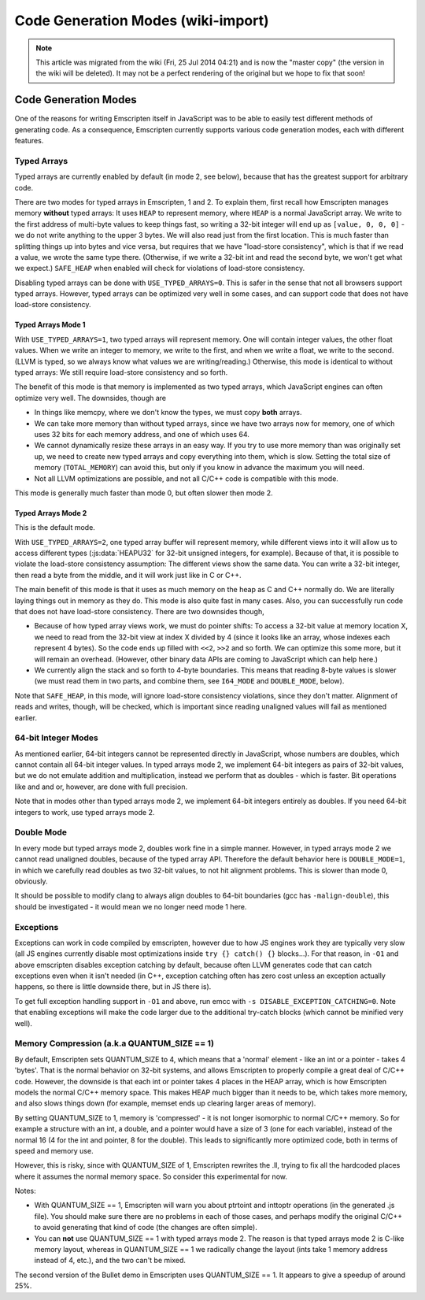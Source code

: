 .. _Code-Generation-Modes:

===================================
Code Generation Modes (wiki-import)
===================================
.. note:: This article was migrated from the wiki (Fri, 25 Jul 2014 04:21) and is now the "master copy" (the version in the wiki will be deleted). It may not be a perfect rendering of the original but we hope to fix that soon!

Code Generation Modes
=====================

One of the reasons for writing Emscripten itself in JavaScript was to be able to easily test different methods of generating code. As a consequence, Emscripten currently supports various code generation modes, each with different features.

Typed Arrays
------------

Typed arrays are currently enabled by default (in mode 2, see below), because that has the greatest support for arbitrary code.

There are two modes for typed arrays in Emscripten, 1 and 2. To explain them, first recall how Emscripten manages memory **without** typed arrays: It uses ``HEAP`` to represent memory, where ``HEAP`` is a normal JavaScript array. We write to the first address of  multi-byte values to keep things fast, so writing a 32-bit integer will end up as ``[value, 0, 0, 0]`` - we do not write anything to the upper 3 bytes. We will also read just from the first location. This is much faster than splitting things up into bytes and vice versa, but requires that we have "load-store consistency", which is that if we read a value, we wrote the same type there. (Otherwise, if we write a 32-bit int and read the second byte, we won't get what we expect.) ``SAFE_HEAP`` when enabled will check for violations of load-store consistency.

Disabling typed arrays can be done with ``USE_TYPED_ARRAYS=0``. This is safer in the sense that not all browsers support typed arrays. However, typed arrays can be optimized very well in some cases, and can support code that does not have load-store consistency.

Typed Arrays Mode 1
~~~~~~~~~~~~~~~~~~~

With ``USE_TYPED_ARRAYS=1``, two typed arrays will represent memory. One will contain integer values, the other float values. When we write an integer to memory, we write to the first, and when we write a float, we write to the second. (LLVM is typed, so we always know what values we are writing/reading.) Otherwise, this mode is identical to without typed arrays: We still require load-store consistency and so forth.

The benefit of this mode is that memory is implemented as two typed arrays, which JavaScript engines can often optimize very well. The downsides, though are 

-  In things like memcpy, where we don't know the types, we must copy **both** arrays.
-  We can take more memory than without typed arrays, since we have two arrays now for memory, one of which uses 32 bits for each memory address, and one of which uses 64.
-  We cannot dynamically resize these arrays in an easy way. If you try to use more memory than was originally set up, we need to create new typed arrays and copy everything into them, which is slow. Setting the total size of memory (``TOTAL_MEMORY``) can avoid this, but only if you know in advance the maximum you will need.
-  Not all LLVM optimizations are possible, and not all C/C++ code is compatible with this mode.

This mode is generally much faster than mode 0, but often slower then mode 2.

.. _typed-arrays-mode-2:

Typed Arrays Mode 2
~~~~~~~~~~~~~~~~~~~

This is the default mode.

With ``USE_TYPED_ARRAYS=2``, one typed array buffer will represent memory, while different views into it will allow us to access different types (:js:data:`HEAPU32` for 32-bit unsigned integers, for example). Because of that, it is possible to violate the load-store consistency assumption: The different views show the same data. You can write a 32-bit integer, then read a byte from the middle, and it will work just like in C or C++.

The main benefit of this mode is that it uses as much memory on the heap as C and C++ normally do. We are literally laying things out in memory as they do. This mode is also quite fast in many cases. Also, you can successfully run code that does not have load-store consistency. There are two downsides though,

-  Because of how typed array views work, we must do pointer shifts: To access a 32-bit value at memory location X, we need to read from the 32-bit view at index X divided by 4 (since it looks like an array, whose indexes each represent 4 bytes). So the code ends up filled with ``<<2``, ``>>2`` and so forth. We can optimize this some more, but it will remain an overhead. (However, other binary data APIs are coming to JavaScript which can help here.)
-  We currently align the stack and so forth to 4-byte boundaries. This means that reading 8-byte values is slower (we must read them in two parts, and combine them, see ``I64_MODE`` and ``DOUBLE_MODE``,    below).

Note that ``SAFE_HEAP``, in this mode, will ignore load-store consistency violations, since they don't matter. Alignment of reads and writes, though, will be checked, which is important since reading unaligned values will fail as mentioned earlier.

64-bit Integer Modes
--------------------

As mentioned earlier, 64-bit integers cannot be represented directly in JavaScript, whose numbers are doubles, which cannot contain all 64-bit integer values. In typed arrays mode 2, we implement 64-bit integers as pairs of 32-bit values, but we do not emulate addition and multiplication, instead we perform that as doubles - which is faster. Bit operations like and and or, however, are done with full precision.

Note that in modes other than typed arrays mode 2, we implement 64-bit integers entirely as doubles. If you need 64-bit integers to work, use typed arrays mode 2.

Double Mode
-----------

In every mode but typed arrays mode 2, doubles work fine in a simple manner. However, in typed arrays mode 2 we cannot read unaligned doubles, because of the typed array API. Therefore the default behavior here is ``DOUBLE_MODE=1``, in which we carefully read doubles as two 32-bit values, to not hit alignment problems. This is slower than mode 0, obviously.

It should be possible to modify clang to always align doubles to 64-bit boundaries (gcc has ``-malign-double``), this should be investigated - it would mean we no longer need mode 1 here.

Exceptions
----------

Exceptions can work in code compiled by emscripten, however due to how JS engines work they are typically very slow (all JS engines currently disable most optimizations inside ``try {} catch() {}`` blocks...). For that reason, in ``-O1`` and above emscripten disables exception catching by default, because often LLVM generates code that can catch exceptions even when it isn't needed (in C++, exception catching often has zero cost unless an exception actually happens, so there is little downside there, but in JS there is).

To get full exception handling support in ``-O1`` and above, run emcc with ``-s DISABLE_EXCEPTION_CATCHING=0``. Note that enabling exceptions will make the code larger due to the additional try-catch blocks (which cannot be minified very well).

Memory Compression (a.k.a QUANTUM\_SIZE == 1)
---------------------------------------------

By default, Emscripten sets QUANTUM\_SIZE to 4, which means that a 'normal' element - like an int or a pointer - takes 4 'bytes'. That is the normal behavior on 32-bit systems, and allows Emscripten to properly compile a great deal of C/C++ code. However, the downside is that each int or pointer takes 4 places in the HEAP array, which is how Emscripten models the normal C/C++ memory space. This makes HEAP much bigger than it needs to be, which takes more memory, and also slows things down (for example, memset ends up clearing larger areas of memory).

By setting QUANTUM\_SIZE to 1, memory is 'compressed' - it is not longer isomorphic to normal C/C++ memory. So for example a structure with an int, a double, and a pointer would have a size of 3 (one for each variable), instead of the normal 16 (4 for the int and pointer, 8 for the double). This leads to significantly more optimized code, both in terms of speed and memory use.

However, this is risky, since with QUANTUM\_SIZE of 1, Emscripten rewrites the .ll, trying to fix all the hardcoded places where it assumes the normal memory space. So consider this experimental for now.

Notes:

-  With QUANTUM\_SIZE == 1, Emscripten will warn you about ptrtoint and inttoptr operations (in the generated .js file). You should make sure there are no problems in each of those cases, and perhaps modify the original C/C++ to avoid generating that kind of code (the changes are often simple).
-  You can **not** use QUANTUM\_SIZE == 1 with typed arrays mode 2. The reason is that typed arrays mode 2 is C-like memory layout, whereas in QUANTUM\_SIZE == 1 we radically change the layout (ints take 1 memory address instead of 4, etc.), and the two can't be mixed.

The second version of the Bullet demo in Emscripten uses QUANTUM\_SIZE == 1. It appears to give a speedup of around 25%.
